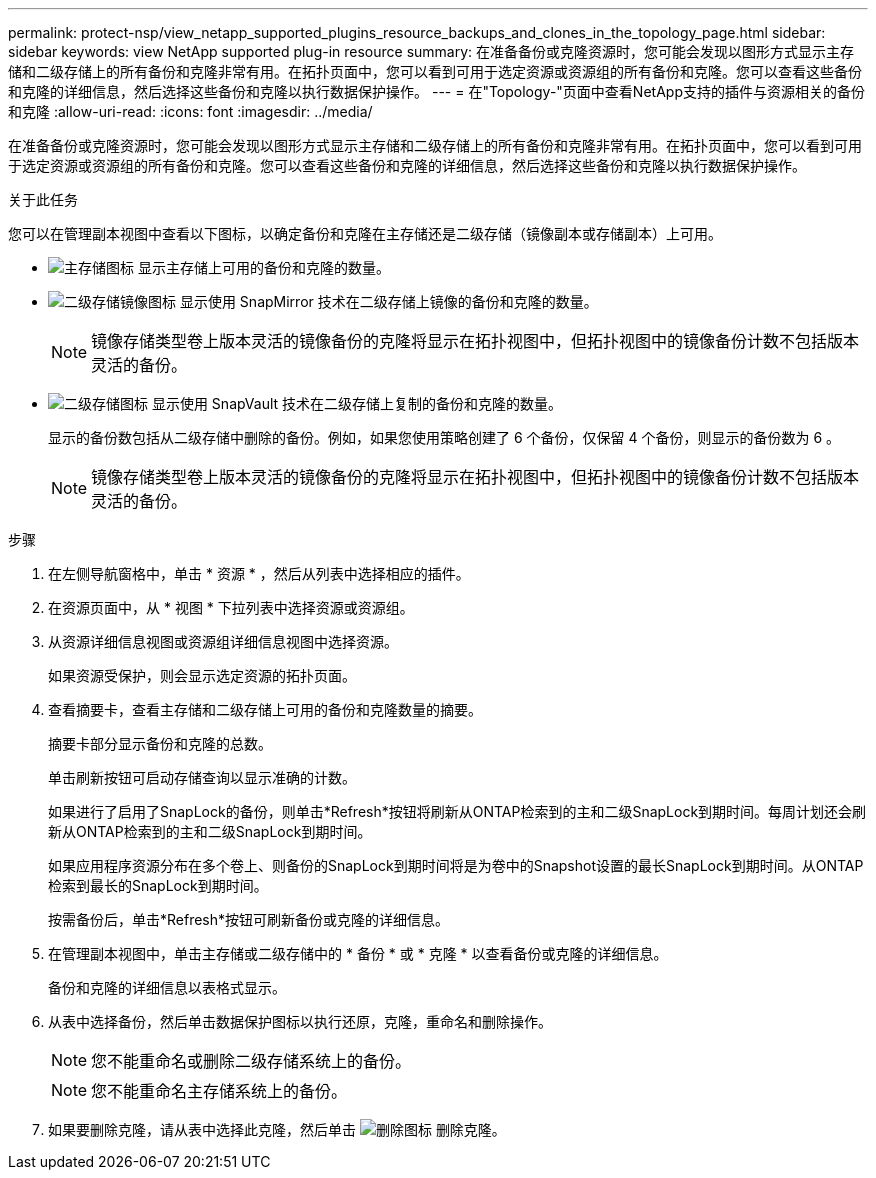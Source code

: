 ---
permalink: protect-nsp/view_netapp_supported_plugins_resource_backups_and_clones_in_the_topology_page.html 
sidebar: sidebar 
keywords: view NetApp supported plug-in resource 
summary: 在准备备份或克隆资源时，您可能会发现以图形方式显示主存储和二级存储上的所有备份和克隆非常有用。在拓扑页面中，您可以看到可用于选定资源或资源组的所有备份和克隆。您可以查看这些备份和克隆的详细信息，然后选择这些备份和克隆以执行数据保护操作。 
---
= 在"Topology-"页面中查看NetApp支持的插件与资源相关的备份和克隆
:allow-uri-read: 
:icons: font
:imagesdir: ../media/


[role="lead"]
在准备备份或克隆资源时，您可能会发现以图形方式显示主存储和二级存储上的所有备份和克隆非常有用。在拓扑页面中，您可以看到可用于选定资源或资源组的所有备份和克隆。您可以查看这些备份和克隆的详细信息，然后选择这些备份和克隆以执行数据保护操作。

.关于此任务
您可以在管理副本视图中查看以下图标，以确定备份和克隆在主存储还是二级存储（镜像副本或存储副本）上可用。

* image:../media/topology_primary_storage.gif["主存储图标"] 显示主存储上可用的备份和克隆的数量。
* image:../media/topology_mirror_secondary_storage.gif["二级存储镜像图标"] 显示使用 SnapMirror 技术在二级存储上镜像的备份和克隆的数量。
+

NOTE: 镜像存储类型卷上版本灵活的镜像备份的克隆将显示在拓扑视图中，但拓扑视图中的镜像备份计数不包括版本灵活的备份。

* image:../media/topology_vault_secondary_storage.gif["二级存储图标"] 显示使用 SnapVault 技术在二级存储上复制的备份和克隆的数量。
+
显示的备份数包括从二级存储中删除的备份。例如，如果您使用策略创建了 6 个备份，仅保留 4 个备份，则显示的备份数为 6 。

+

NOTE: 镜像存储类型卷上版本灵活的镜像备份的克隆将显示在拓扑视图中，但拓扑视图中的镜像备份计数不包括版本灵活的备份。



.步骤
. 在左侧导航窗格中，单击 * 资源 * ，然后从列表中选择相应的插件。
. 在资源页面中，从 * 视图 * 下拉列表中选择资源或资源组。
. 从资源详细信息视图或资源组详细信息视图中选择资源。
+
如果资源受保护，则会显示选定资源的拓扑页面。

. 查看摘要卡，查看主存储和二级存储上可用的备份和克隆数量的摘要。
+
摘要卡部分显示备份和克隆的总数。

+
单击刷新按钮可启动存储查询以显示准确的计数。

+
如果进行了启用了SnapLock的备份，则单击*Refresh*按钮将刷新从ONTAP检索到的主和二级SnapLock到期时间。每周计划还会刷新从ONTAP检索到的主和二级SnapLock到期时间。

+
如果应用程序资源分布在多个卷上、则备份的SnapLock到期时间将是为卷中的Snapshot设置的最长SnapLock到期时间。从ONTAP检索到最长的SnapLock到期时间。

+
按需备份后，单击*Refresh*按钮可刷新备份或克隆的详细信息。

. 在管理副本视图中，单击主存储或二级存储中的 * 备份 * 或 * 克隆 * 以查看备份或克隆的详细信息。
+
备份和克隆的详细信息以表格式显示。

. 从表中选择备份，然后单击数据保护图标以执行还原，克隆，重命名和删除操作。
+

NOTE: 您不能重命名或删除二级存储系统上的备份。

+

NOTE: 您不能重命名主存储系统上的备份。

. 如果要删除克隆，请从表中选择此克隆，然后单击 image:../media/delete_icon.gif["删除图标"] 删除克隆。

